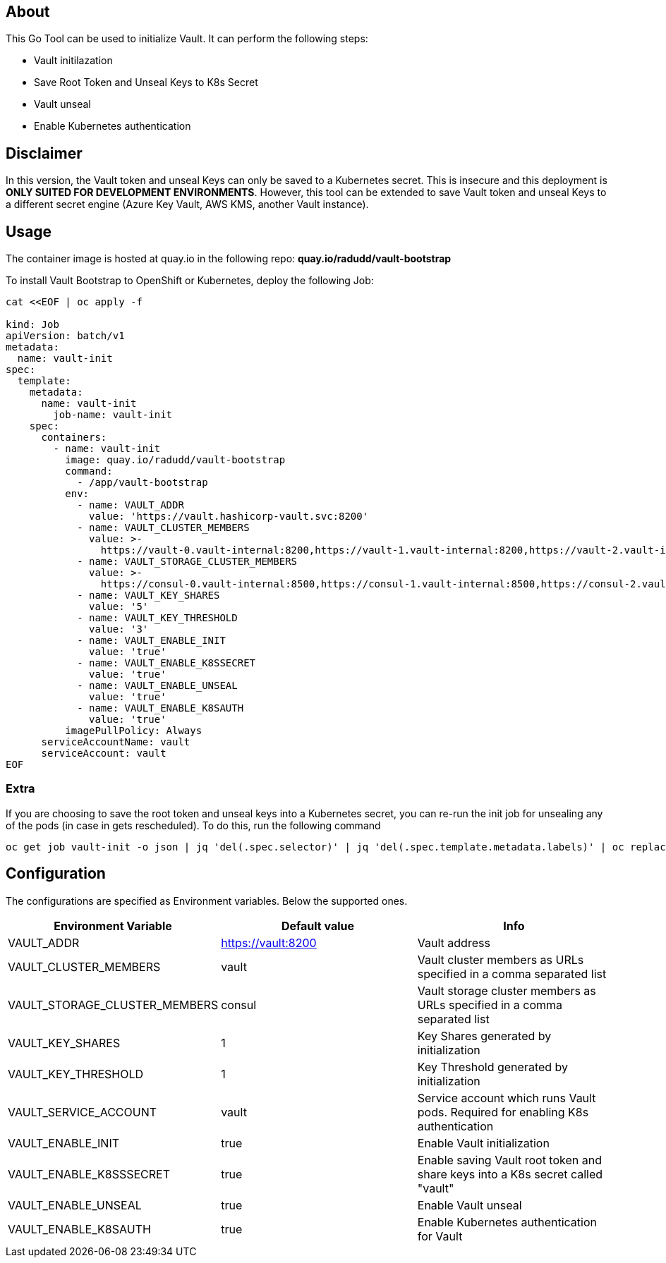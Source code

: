 ## About

This Go Tool can be used to initialize Vault. It can perform the following steps:

* Vault initilazation
* Save Root Token and Unseal Keys to K8s Secret
* Vault unseal 
* Enable Kubernetes authentication

## Disclaimer
In this version, the Vault token and unseal Keys can only be saved to a Kubernetes secret. This is insecure and this deployment is *ONLY SUITED FOR DEVELOPMENT ENVIRONMENTS*.
However, this tool can be extended to save Vault token and unseal Keys to a different secret engine (Azure Key Vault, AWS KMS, another Vault instance). 

## Usage

The container image is hosted at quay.io in the following repo: *quay.io/radudd/vault-bootstrap*

To install Vault Bootstrap to OpenShift or Kubernetes, deploy the following Job:

```
cat <<EOF | oc apply -f 

kind: Job
apiVersion: batch/v1
metadata:
  name: vault-init
spec:
  template:
    metadata:
      name: vault-init
        job-name: vault-init
    spec:
      containers:
        - name: vault-init
          image: quay.io/radudd/vault-bootstrap
          command:
            - /app/vault-bootstrap
          env:
            - name: VAULT_ADDR
              value: 'https://vault.hashicorp-vault.svc:8200'
            - name: VAULT_CLUSTER_MEMBERS
              value: >-
                https://vault-0.vault-internal:8200,https://vault-1.vault-internal:8200,https://vault-2.vault-internal:8200
            - name: VAULT_STORAGE_CLUSTER_MEMBERS
              value: >-
                https://consul-0.vault-internal:8500,https://consul-1.vault-internal:8500,https://consul-2.vault-internal:8500
            - name: VAULT_KEY_SHARES
              value: '5'
            - name: VAULT_KEY_THRESHOLD
              value: '3'
            - name: VAULT_ENABLE_INIT
              value: 'true'
            - name: VAULT_ENABLE_K8SSECRET
              value: 'true'
            - name: VAULT_ENABLE_UNSEAL
              value: 'true'
            - name: VAULT_ENABLE_K8SAUTH
              value: 'true'
          imagePullPolicy: Always
      serviceAccountName: vault
      serviceAccount: vault
EOF
```

### Extra

If you are choosing to save the root token and unseal keys into a Kubernetes secret, you can re-run the init job for unsealing any of the pods (in case in gets rescheduled). To do this, run the following command

```
oc get job vault-init -o json | jq 'del(.spec.selector)' | jq 'del(.spec.template.metadata.labels)' | oc replace --force -f -
```

## Configuration

The configurations are specified as Environment variables. Below the supported ones.

|===
|Environment Variable |Default value |Info 

|VAULT_ADDR
|https://vault:8200
|Vault address

|VAULT_CLUSTER_MEMBERS
|vault
|Vault cluster members as URLs specified in a comma separated list

|VAULT_STORAGE_CLUSTER_MEMBERS
|consul
|Vault storage cluster members as URLs specified in a comma separated list

|VAULT_KEY_SHARES
|1
|Key Shares generated by initialization

|VAULT_KEY_THRESHOLD
|1
|Key Threshold generated by initialization

|VAULT_SERVICE_ACCOUNT
|vault
|Service account which runs Vault pods. Required for enabling K8s authentication

|VAULT_ENABLE_INIT
|true
|Enable Vault initialization

|VAULT_ENABLE_K8SSSECRET
|true
|Enable saving Vault root token and share keys into a K8s secret called "vault"

|VAULT_ENABLE_UNSEAL
|true
|Enable Vault unseal

|VAULT_ENABLE_K8SAUTH
|true
|Enable Kubernetes authentication for Vault
|===